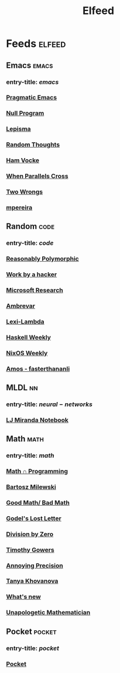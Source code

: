 #+TITLE: Elfeed

* Feeds :elfeed:
** Emacs :emacs:
*** entry-title: \(emacs\)
*** [[http://pragmaticemacs.com/feed/][Pragmatic Emacs]]
*** [[https://nullprogram.com/feed/][Null Program]]
*** [[https://lepisma.xyz/journal/atom.xml][Lepisma]]
*** [[http://lars.ingebrigtsen.no/][Random Thoughts]]
*** [[https://www.hamvocke.com/feed.xml][Ham Vocke]]
*** [[https://ag91.github.io/rss.xml][When Parallels Cross]]
*** [[https://two-wrongs.com/feed][Two Wrongs]]
*** [[https://www.murilopereira.com/index.xml][mpereira]]
** Random :code:
*** entry-title: \(code\)
*** [[http://reasonablypolymorphic.com/][Reasonably Polymorphic]]
*** [[http://mango.pdf.zone/][Work by a hacker]]
*** [[https://www.microsoft.com/en-us/research/feed/][Microsoft Research]]
*** [[https://ambrevar.xyz/atom.xml][Ambrevar]]
*** [[https://lexi-lambda.github.io/feeds/all.rss.xml][Lexi-Lambda]]
*** [[https://haskellweekly.news/newsletter.atom][Haskell Weekly]]
*** [[https://weekly.nixos.org/feeds/all.rss.xml][NixOS Weekly]]
*** [[https://fasterthanli.me/index.xml][Amos - fasterthananli]]
** MLDL :nn:
*** entry-title: \(neural-networks\)
*** [[https://ljvmiranda921.github.io/feed.xml][LJ Miranda Notebook]]
** Math :math:
*** entry-title: \(math\)
*** [[https://jeremykun.com/feed/][Math \cap Programming]]
*** [[https://bartoszmilewski.com/feed/][Bartosz Milewski]]
*** [[http://www.goodmath.org/blog/feed/][Good Math/ Bad Math]]
*** [[https://rjlipton.wordpress.com/feed/][Godel's Lost Letter]]
*** [[http://feeds.feedburner.com/wordpress/divisbyzero][Division by Zero]]
*** [[https://gowers.wordpress.com/feed/][Timothy Gowers]]
*** [[https://qchu.wordpress.com/feed/][Annoying Precision]]
*** [[https://blog.tanyakhovanova.com/feed/][Tanya Khovanova]]
*** [[https://terrytao.wordpress.com/feed/][What's new]]
*** [[https://unapologetic.wordpress.com/feed/][Unapologetic Mathematician]]
** Pocket :pocket:
*** entry-title: \(pocket\)
*** [[https://getpocket.com/users/brongulus/feed/all][Pocket]]
